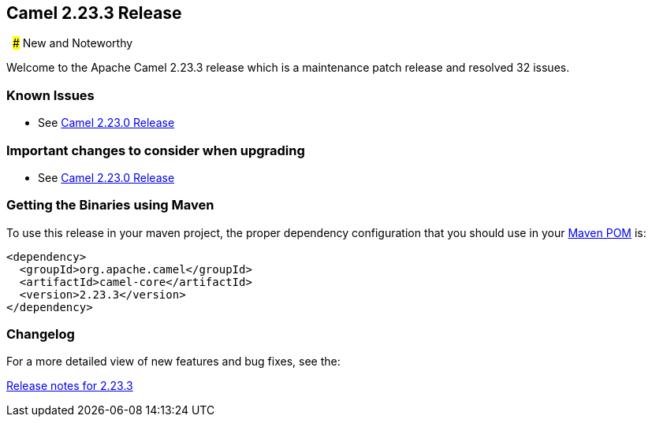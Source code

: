[[Camel2.23.3Release-Camel2.23.3Release]]
== Camel 2.23.3 Release
 
### New and Noteworthy

Welcome to the Apache Camel 2.23.3 release which is a maintenance patch release and resolved
32 issues.


### Known Issues

* See <<Camel2.23.0Release,Camel 2.23.0 Release>>

### Important changes to consider when upgrading

* See <<Camel2.23.0Release,Camel 2.23.0 Release>>

### Getting the Binaries using Maven

To use this release in your maven project, the proper dependency
configuration that you should use in your
http://maven.apache.org/guides/introduction/introduction-to-the-pom.html[Maven
POM] is:

[source,java]
-------------------------------------
<dependency>
  <groupId>org.apache.camel</groupId>
  <artifactId>camel-core</artifactId>
  <version>2.23.3</version>
</dependency>
-------------------------------------

### Changelog

For a more detailed view of new features and bug fixes, see the:

https://issues.apache.org/jira/secure/ReleaseNote.jspa?version=12345358&projectId=12311211[Release
notes for 2.23.3]

